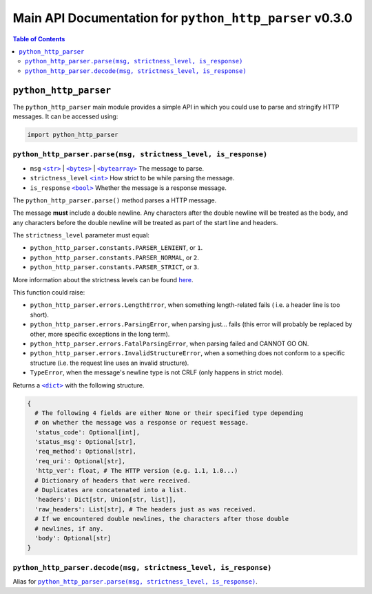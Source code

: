 ==========================================================
 Main API Documentation for ``python_http_parser`` v0.3.0
==========================================================

.. contents:: Table of Contents
  :depth: 3
  :local:

------------------------
 ``python_http_parser``
------------------------
The ``python_http_parser`` main module provides a simple API in which you could use
to parse and stringify HTTP messages. It can be accessed using:

.. code:: python

  import python_http_parser

``python_http_parser.parse(msg, strictness_level, is_response)``
==================================================================
- ``msg`` |str|_ | |bytes|_ | |bytearray|_ The message to parse.
- ``strictness_level`` |int|_ How strict to be while parsing the message.
- ``is_response`` |bool|_ Whether the message is a response message.

The ``python_http_parser.parse()`` method parses a HTTP message.

The message **must** include a double newline. Any characters after the double newline
will be treated as the body, and any characters before the double newline will be treated
as part of the start line and headers.

The ``strictness_level`` parameter must equal:

- ``python_http_parser.constants.PARSER_LENIENT``, or ``1``.
- ``python_http_parser.constants.PARSER_NORMAL``, or ``2``.
- ``python_http_parser.constants.PARSER_STRICT``, or ``3``.

More information about the strictness levels can be found here_.

This function could raise:

- ``python_http_parser.errors.LengthError``, when something length-related fails (
  i.e. a header line is too short).
- ``python_http_parser.errors.ParsingError``, when parsing just... fails (this error
  will probably be replaced by other, more specific exceptions in the long term).
- ``python_http_parser.errors.FatalParsingError``, when parsing failed and CANNOT GO ON.
- ``python_http_parser.errors.InvalidStructureError``, when a something does not conform
  to a specific structure (i.e. the request line uses an invalid structure).
- ``TypeError``, when the message's newline type is not CRLF (only happens in strict mode).

Returns a |dict|_ with the following structure.

.. code:: python

  {
    # The following 4 fields are either None or their specified type depending
    # on whether the message was a response or request message.
    'status_code': Optional[int],
    'status_msg': Optional[str],
    'req_method': Optional[str],
    'req_uri': Optional[str],
    'http_ver': float, # The HTTP version (e.g. 1.1, 1.0...)
    # Dictionary of headers that were received.
    # Duplicates are concatenated into a list.
    'headers': Dict[str, Union[str, list]],
    'raw_headers': List[str], # The headers just as was received.
    # If we encountered double newlines, the characters after those double
    # newlines, if any.
    'body': Optional[str]
  }

``python_http_parser.decode(msg, strictness_level, is_response)``
===================================================================
Alias for |python_http_parser.parse(msg, strictness_level, is_response)|_.

.. |int| replace:: ``<int>``
.. |str| replace:: ``<str>``
.. |bytes| replace:: ``<bytes>``
.. |bytearray| replace:: ``<bytearray>``
.. |dict| replace:: ``<dict>``
.. |bool| replace:: ``<bool>``
.. |python_http_parser.parse(msg, strictness_level, is_response)| replace:: ``python_http_parser.parse(msg, strictness_level, is_response)``
.. _int: https://docs.python.org/3/library/functions.html#int
.. _str: https://docs.python.org/3/library/stdtypes.html#text-sequence-type-str
.. _bytes: https://docs.python.org/3/library/stdtypes.html#bytes-objects
.. _bytearray: https://docs.python.org/3/library/stdtypes.html#bytearray-objects
.. _dict: https://docs.python.org/3/library/stdtypes.html#mapping-types-dict
.. _bool: https://docs.python.org/3/library/stdtypes.html#bltin-boolean-values

.. _here: https://github.com/Take-Some-Bytes/python_http_parser/blob/v0.3.0/docs/constants.rst#severity-levels
